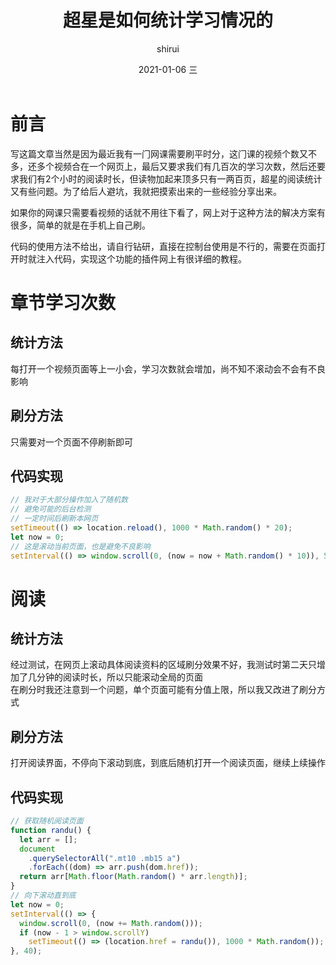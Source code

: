 #+TITLE:       超星是如何统计学习情况的
#+AUTHOR:      shirui
#+EMAIL:       1229408499@qq.com
#+DATE:        2021-01-06 三
#+URI:         /blog/%y/%m/%d/chaoxing-statistics
#+KEYWORDS:    超星
#+TAGS:        超星
#+LANGUAGE:    zh
#+OPTIONS:     H:3 num:nil toc:nil \n:t ::t |:t ^:nil -:nil f:t *:t <:t
#+DESCRIPTION: 讲讲我对超星统计学习情况的理解

* 前言
写这篇文章当然是因为最近我有一门网课需要刷平时分，这门课的视频个数又不多，还多个视频合在一个网页上，最后又要求我们有几百次的学习次数，然后还要求我们有2个小时的阅读时长，但读物加起来顶多只有一两百页，超星的阅读统计又有些问题。为了给后人避坑，我就把摸索出来的一些经验分享出来。

如果你的网课只需要看视频的话就不用往下看了，网上对于这种方法的解决方案有很多，简单的就是在手机上自己刷。

代码的使用方法不给出，请自行钻研，直接在控制台使用是不行的，需要在页面打开时就注入代码，实现这个功能的插件网上有很详细的教程。

* 章节学习次数
** 统计方法
每打开一个视频页面等上一小会，学习次数就会增加，尚不知不滚动会不会有不良影响
** 刷分方法
只需要对一个页面不停刷新即可
** 代码实现
#+begin_src js
// 我对于大部分操作加入了随机数
// 避免可能的后台检测
// 一定时间后刷新本网页
setTimeout(() => location.reload(), 1000 * Math.random() * 20);
let now = 0;
// 这是滚动当前页面，也是避免不良影响
setInterval(() => window.scroll(0, (now = now + Math.random() * 10)), 50);
#+end_src
* 阅读
** 统计方法
经过测试，在网页上滚动具体阅读资料的区域刷分效果不好，我测试时第二天只增加了几分钟的阅读时长，所以只能滚动全局的页面
在刷分时我还注意到一个问题，单个页面可能有分值上限，所以我又改进了刷分方式
** 刷分方法
打开阅读界面，不停向下滚动到底，到底后随机打开一个阅读页面，继续上续操作
** 代码实现
#+begin_src js
// 获取随机阅读页面
function randu() {
  let arr = [];
  document
    .querySelectorAll(".mt10 .mb15 a")
    .forEach((dom) => arr.push(dom.href));
  return arr[Math.floor(Math.random() * arr.length)];
}
// 向下滚动直到底
let now = 0;
setInterval(() => {
  window.scroll(0, (now += Math.random()));
  if (now - 1 > window.scrollY)
    setTimeout(() => (location.href = randu()), 1000 * Math.random());
}, 40);
#+end_src
